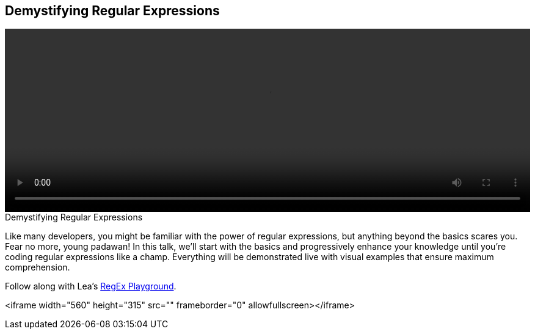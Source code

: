 == Demystifying Regular Expressions

video::http://www.youtube.com/embed/EkluES9Rvak[height='300', width='100%']

.Demystifying Regular Expressions
****
Like many developers, you might be familiar with the power of regular expressions, but anything beyond the basics scares you. Fear no more, young padawan! In this talk, we'll start with the basics and progressively enhance your knowledge until you're coding regular expressions like a champ. Everything will be demonstrated live with visual examples that ensure maximum comprehension.

Follow along with Lea's http://leaverou.github.io/regexplained/[RegEx Playground].
****

<iframe width="560" height="315" src="" frameborder="0" allowfullscreen></iframe>
